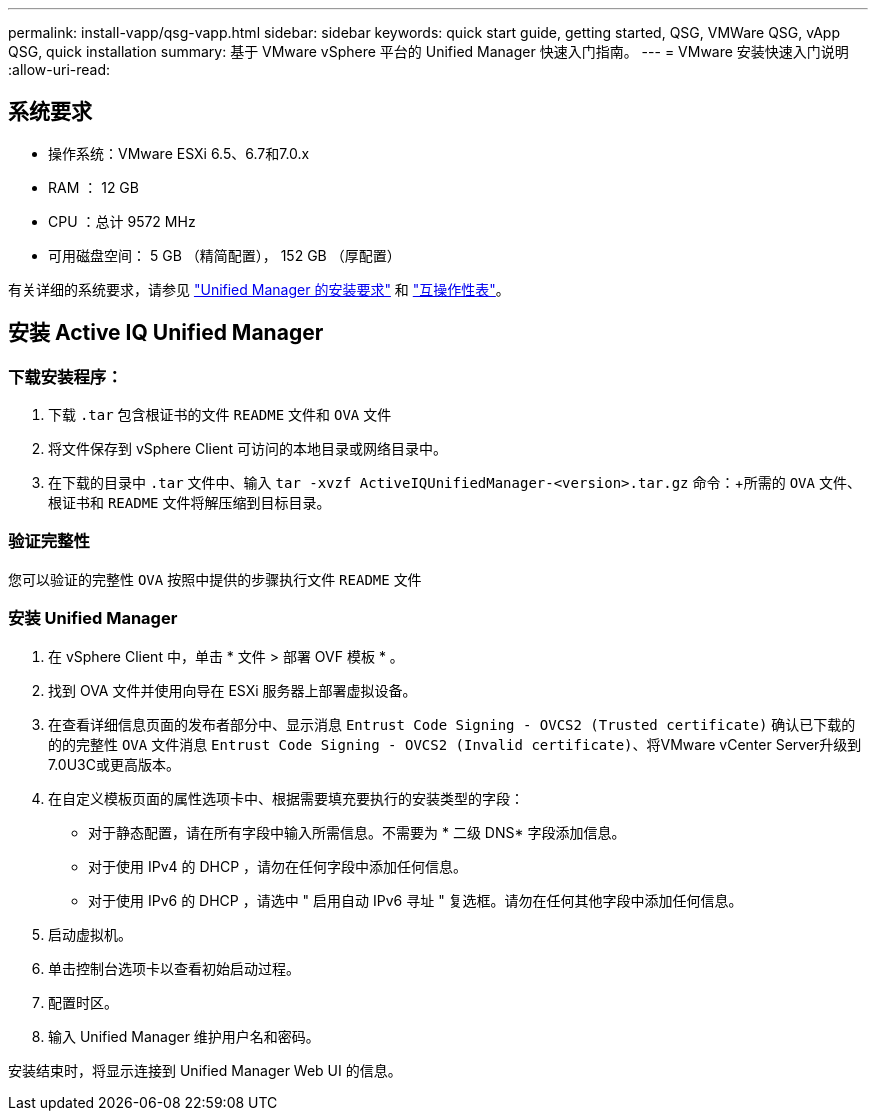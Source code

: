 ---
permalink: install-vapp/qsg-vapp.html 
sidebar: sidebar 
keywords: quick start guide, getting started, QSG, VMWare QSG, vApp QSG, quick installation 
summary: 基于 VMware vSphere 平台的 Unified Manager 快速入门指南。 
---
= VMware 安装快速入门说明
:allow-uri-read: 




== 系统要求

* 操作系统：VMware ESXi 6.5、6.7和7.0.x
* RAM ： 12 GB
* CPU ：总计 9572 MHz
* 可用磁盘空间： 5 GB （精简配置）， 152 GB （厚配置）


有关详细的系统要求，请参见 link:concept-requirements-for-installing-unified-manager.html["Unified Manager 的安装要求"] 和 link:http://mysupport.netapp.com/matrix["互操作性表"]。



== 安装 Active IQ Unified Manager



=== 下载安装程序：

. 下载 `.tar` 包含根证书的文件 `README` 文件和 `OVA` 文件
. 将文件保存到 vSphere Client 可访问的本地目录或网络目录中。
. 在下载的目录中 `.tar` 文件中、输入 `tar -xvzf ActiveIQUnifiedManager-<version>.tar.gz` 命令：+所需的 `OVA` 文件、根证书和 `README` 文件将解压缩到目标目录。




=== 验证完整性

您可以验证的完整性 `OVA` 按照中提供的步骤执行文件 `README` 文件



=== 安装 Unified Manager

. 在 vSphere Client 中，单击 * 文件 > 部署 OVF 模板 * 。
. 找到 OVA 文件并使用向导在 ESXi 服务器上部署虚拟设备。
. 在查看详细信息页面的发布者部分中、显示消息  `Entrust Code Signing - OVCS2 (Trusted certificate)` 确认已下载的的的完整性 `OVA` 文件消息 `Entrust Code Signing - OVCS2 (Invalid certificate)`、将VMware vCenter Server升级到7.0U3C或更高版本。
. 在自定义模板页面的属性选项卡中、根据需要填充要执行的安装类型的字段：
+
** 对于静态配置，请在所有字段中输入所需信息。不需要为 * 二级 DNS* 字段添加信息。
** 对于使用 IPv4 的 DHCP ，请勿在任何字段中添加任何信息。
** 对于使用 IPv6 的 DHCP ，请选中 " 启用自动 IPv6 寻址 " 复选框。请勿在任何其他字段中添加任何信息。


. 启动虚拟机。
. 单击控制台选项卡以查看初始启动过程。
. 配置时区。
. 输入 Unified Manager 维护用户名和密码。


安装结束时，将显示连接到 Unified Manager Web UI 的信息。
